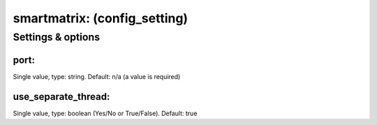 smartmatrix: (config_setting)
=============================
.. todo::
   Add description.


Settings & options
------------------

port:
~~~~~
Single value, type: string. Default: n/a (a value is required)

.. todo::
   Add description.


use_separate_thread:
~~~~~~~~~~~~~~~~~~~~
Single value, type: boolean (Yes/No or True/False). Default: true

.. todo::
   Add description.

